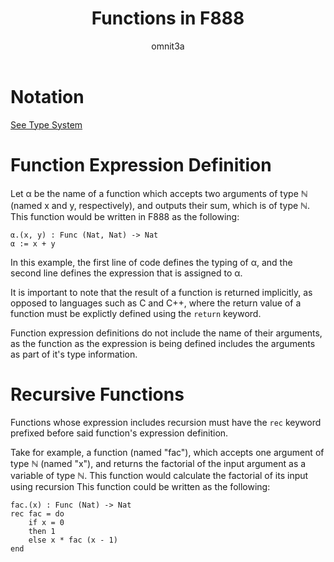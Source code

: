 #+title: Functions in F888
#+author: omnit3a
#+startup: indent

* Notation
[[./type-system.html][See Type System]]

* Function Expression Definition
Let α be the name of a function which accepts two arguments
of type ℕ (named x and y, respectively), and outputs their sum,
which is of type ℕ.
This function would be written in F888 as the following:
#+begin_src text
          α.(x, y) : Func (Nat, Nat) -> Nat
          α := x + y
#+end_src

In this example, the first line of code defines the typing of
α, and the second line defines the expression that is assigned to α.

It is important to note that the result of a function is returned
implicitly, as opposed to languages such as C and C++, where the
return value of a function must be explictly defined using the
=return= keyword.

Function expression definitions do not include the name of
their arguments, as the function as the expression is being
defined includes the arguments as part of it's type information.

* Recursive Functions
Functions whose expression includes recursion must have the =rec=
keyword prefixed before said function's expression definition.

Take for example, a function (named "fac"), which accepts
one argument of type ℕ (named "x"), and returns the factorial of
the input argument as a variable of type ℕ. This function would
calculate the factorial of its input using recursion
This function could be written as the following:
#+begin_src text
          fac.(x) : Func (Nat) -> Nat
          rec fac = do
              if x = 0
              then 1
              else x * fac (x - 1)
          end
#+end_src
